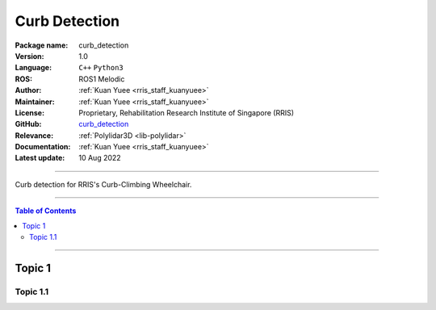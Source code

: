 .. _pkg-curb-detection:

==============
Curb Detection
==============

:Package name:
   curb_detection

:Version:
   1.0

:Language:
   ``C++`` ``Python3``

:ROS:
   ROS1 Melodic

:Author:
   :ref:`Kuan Yuee <rris_staff_kuanyuee>`

:Maintainer:
   :ref:`Kuan Yuee <rris_staff_kuanyuee>`

:License:
   Proprietary, Rehabilitation Research Institute of Singapore (RRIS)

:GitHub:
   `curb_detection <https://github.com/tky1026/CurbClimbing_ws>`__

:Relevance:
   :ref:`Polylidar3D <lib-polylidar>`

:Documentation:
   :ref:`Kuan Yuee <rris_staff_kuanyuee>`

:Latest update:
   10 Aug 2022

----

Curb detection for RRIS's Curb-Climbing Wheelchair. 

----

.. contents:: Table of Contents
   :local:

----

Topic 1
=======

Topic 1.1
---------
